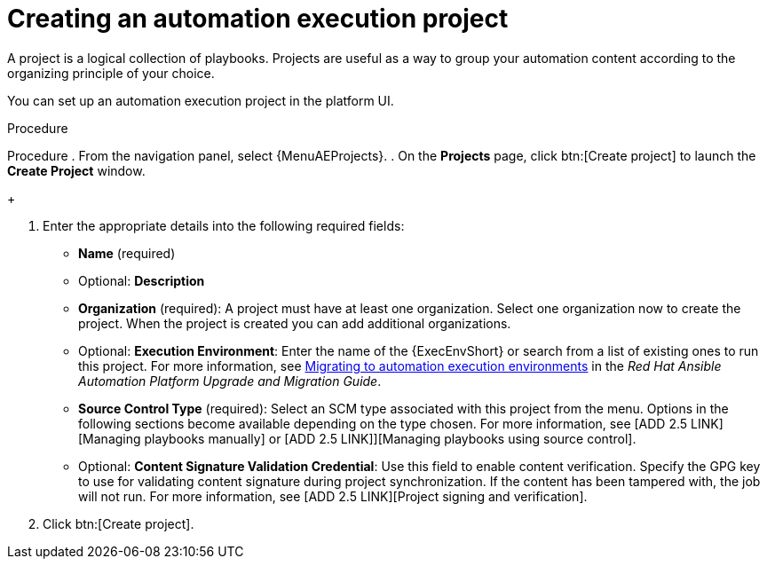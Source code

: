 [id="proc-gs-auto-dev-create-automation-execution-proj"]

= Creating an automation execution project

A project is a logical collection of playbooks. 
Projects are useful as a way to group your automation content according to the organizing principle of your choice. 

You can set up an automation execution project in the platform UI. 

.Procedure

Procedure
. From the navigation panel, select {MenuAEProjects}.
. On the *Projects* page, click btn:[Create project] to launch the *Create Project* window.
+
//image:projects-create-new-project.png[Projects- create new project]

. Enter the appropriate details into the following required fields:

* *Name* (required)
* Optional: *Description*
* *Organization* (required): A project must have at least one organization. Select one organization now to create the project. When the project is created you can add additional organizations.
* Optional: *Execution Environment*: Enter the name of the {ExecEnvShort} or search from a list of existing ones to run this project.
For more information, see link:{BaseURL}/red_hat_ansible_automation_platform/{PlatformVers}/html/red_hat_ansible_automation_platform_upgrade_and_migration_guide/upgrading-to-ees[Migrating to automation execution environments] in the _Red Hat Ansible Automation Platform Upgrade and Migration Guide_.
* *Source Control Type* (required): Select an SCM type associated with this project from the menu.
Options in the following sections become available depending on the type chosen.
For more information, see [ADD 2.5 LINK][Managing playbooks manually] or [ADD 2.5 LINK]][Managing playbooks using source control].
* Optional: *Content Signature Validation Credential*: Use this field to enable content verification.
Specify the GPG key to use for validating content signature during project synchronization.
If the content has been tampered with, the job will not run.
For more information, see [ADD 2.5 LINK][Project signing and verification].
. Click btn:[Create project].

